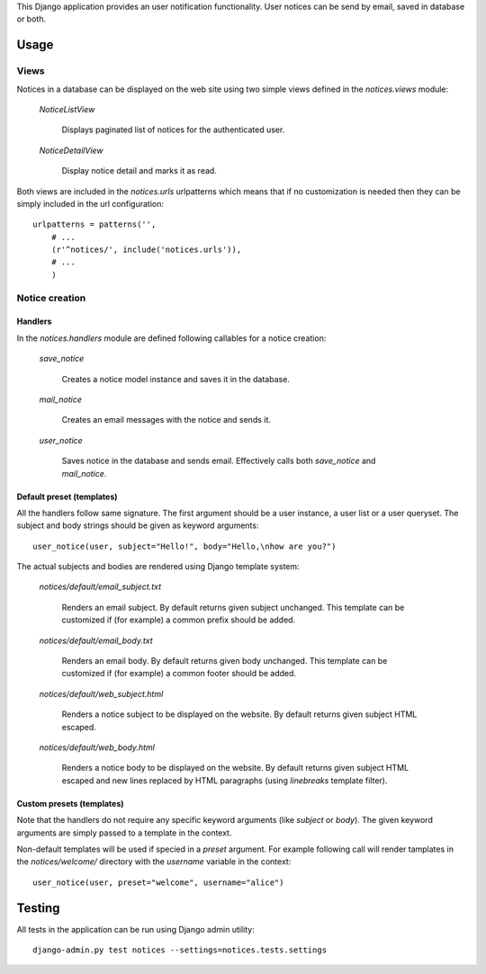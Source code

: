 
This Django application provides an user notification functionality.
User notices can be send by email, saved in database or both.

Usage
=====


Views
-----

Notices in a database can be displayed on the web site using two simple views
defined in the `notices.views` module:

    `NoticeListView`

        Displays paginated list of notices for the authenticated user.

    `NoticeDetailView`

        Display notice detail and marks it as read.


Both views  are included in the `notices.urls` urlpatterns which means that if
no customization is needed then they can be simply included in the url
configuration: ::

    urlpatterns = patterns('',
        # ...
        (r'^notices/', include('notices.urls')),
        # ...
	)


Notice creation
---------------

Handlers
........

In the `notices.handlers` module are defined following callables for
a notice creation:

    `save_notice`

        Creates a notice model instance and saves it in the database.

    `mail_notice`

        Creates an email messages with the notice and sends it.

    `user_notice`

        Saves notice in the database and sends email. Effectively calls
        both `save_notice` and `mail_notice`.


Default preset (templates)
..........................

All the handlers follow same signature. The first argument should be
a user instance, a user list or a user queryset. The subject and body strings
should be given as keyword arguments: ::

    user_notice(user, subject="Hello!", body="Hello,\nhow are you?")

The actual subjects and bodies are rendered using Django template
system:

    `notices/default/email_subject.txt`

        Renders an email subject. By default returns given subject unchanged.
        This template can be customized if (for example) a common prefix should
        be added.

    `notices/default/email_body.txt`

        Renders an email body. By default returns given body unchanged.
        This template can be customized if (for example) a common footer should
        be added.

    `notices/default/web_subject.html`

        Renders a notice subject to be displayed on the website.
        By default returns given subject HTML escaped.

    `notices/default/web_body.html`

        Renders a notice body to be displayed on the website.
        By default returns given subject HTML escaped and new lines replaced
        by HTML paragraphs (using `linebreaks` template filter).


Custom presets (templates)
..........................

Note that the handlers do not require any specific keyword arguments (like
`subject` or `body`). The given keyword arguments are simply passed to
a template in the context.

Non-default templates will be used if specied in a `preset` argument.
For example following call will render tamplates in the `notices/welcome/`
directory with the `username` variable in the context: ::

    user_notice(user, preset="welcome", username="alice")


Testing
=======

All tests in the application can be run using Django admin utility: ::

	django-admin.py test notices --settings=notices.tests.settings